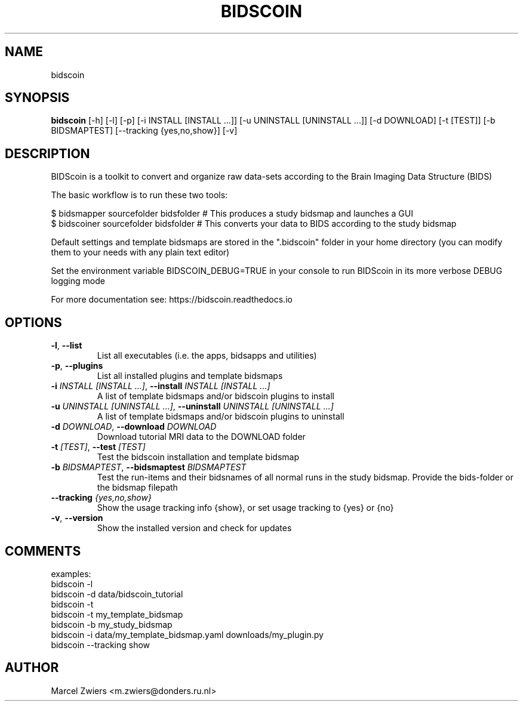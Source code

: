 .TH BIDSCOIN "1" "2023\-10\-16" "bidscoin 4.2.0" "Generated Python Manual"
.SH NAME
bidscoin
.SH SYNOPSIS
.B bidscoin
[-h] [-l] [-p] [-i INSTALL [INSTALL ...]] [-u UNINSTALL [UNINSTALL ...]] [-d DOWNLOAD] [-t [TEST]] [-b BIDSMAPTEST] [--tracking {yes,no,show}] [-v]
.SH DESCRIPTION
BIDScoin is a toolkit to convert and organize raw data\-sets according to the Brain Imaging Data Structure (BIDS)

The basic workflow is to run these two tools:

  $ bidsmapper sourcefolder bidsfolder        # This produces a study bidsmap and launches a GUI
  $ bidscoiner sourcefolder bidsfolder        # This converts your data to BIDS according to the study bidsmap

Default settings and template bidsmaps are stored in the ".bidscoin" folder in your home directory (you can modify
them to your needs with any plain text editor)

Set the environment variable BIDSCOIN_DEBUG=TRUE in your console to run BIDScoin in its more verbose DEBUG logging mode

For more documentation see: https://bidscoin.readthedocs.io

.SH OPTIONS
.TP
\fB\-l\fR, \fB\-\-list\fR
List all executables (i.e. the apps, bidsapps and utilities)

.TP
\fB\-p\fR, \fB\-\-plugins\fR
List all installed plugins and template bidsmaps

.TP
\fB\-i\fR \fI\,INSTALL [INSTALL ...]\/\fR, \fB\-\-install\fR \fI\,INSTALL [INSTALL ...]\/\fR
A list of template bidsmaps and/or bidscoin plugins to install

.TP
\fB\-u\fR \fI\,UNINSTALL [UNINSTALL ...]\/\fR, \fB\-\-uninstall\fR \fI\,UNINSTALL [UNINSTALL ...]\/\fR
A list of template bidsmaps and/or bidscoin plugins to uninstall

.TP
\fB\-d\fR \fI\,DOWNLOAD\/\fR, \fB\-\-download\fR \fI\,DOWNLOAD\/\fR
Download tutorial MRI data to the DOWNLOAD folder

.TP
\fB\-t\fR \fI\,[TEST]\/\fR, \fB\-\-test\fR \fI\,[TEST]\/\fR
Test the bidscoin installation and template bidsmap

.TP
\fB\-b\fR \fI\,BIDSMAPTEST\/\fR, \fB\-\-bidsmaptest\fR \fI\,BIDSMAPTEST\/\fR
Test the run\-items and their bidsnames of all normal runs in the study bidsmap. Provide the bids\-folder or the bidsmap filepath

.TP
\fB\-\-tracking\fR \fI\,{yes,no,show}\/\fR
Show the usage tracking info {show}, or set usage tracking to {yes} or {no}

.TP
\fB\-v\fR, \fB\-\-version\fR
Show the installed version and check for updates

.SH COMMENTS
examples:
  bidscoin \-l
  bidscoin \-d data/bidscoin_tutorial
  bidscoin \-t
  bidscoin \-t my_template_bidsmap
  bidscoin \-b my_study_bidsmap
  bidscoin \-i data/my_template_bidsmap.yaml downloads/my_plugin.py
  bidscoin \-\-tracking show
 

.SH AUTHOR
.nf
Marcel Zwiers <m.zwiers@donders.ru.nl>
.fi

